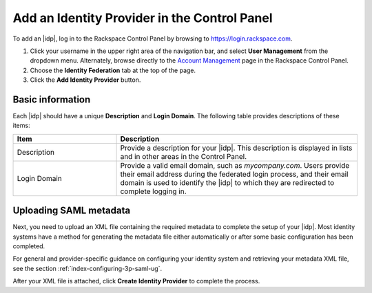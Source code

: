 .. _add-idp-cp-gs-ug:

=============================================
Add an Identity Provider in the Control Panel
=============================================

To add an |idp|, log in to the Rackspace Control Panel by browsing to
https://login.rackspace.com.

1. Click your username in the upper right area of the navigation bar, and
   select **User Management** from the dropdown menu. Alternately, browse
   directly to the `Account Management <https://account.rackspace.com/>`_ page
   in the Rackspace Control Panel.

2. Choose the **Identity Federation** tab at the top of the page.

3. Click the **Add Identity Provider** button.

Basic information
~~~~~~~~~~~~~~~~~

Each |idp| should have a unique **Description** and **Login Domain**.  The
following table provides descriptions of these items:

.. list-table::
   :widths: 30 70
   :header-rows: 1

   * - Item
     - Description
   * - Description
     - Provide a description for your |idp|. This description is displayed in
       lists and in other areas in the Control Panel.
   * - Login Domain
     - Provide a valid email domain, such as *mycompany.com*. Users provide
       their email address during the federated login process, and their email
       domain is used to identify the |idp| to which they are redirected to
       complete logging in.

Uploading SAML metadata
~~~~~~~~~~~~~~~~~~~~~~~

Next, you need to upload an XML file containing the required metadata to
complete the setup of your |idp|. Most identity systems have a method for
generating the metadata file either automatically or after some basic
configuration has been completed.

For general and provider-specific guidance on configuring your identity system
and retrieving your metadata XML file, see the section
:ref:`index-configuring-3p-saml-ug`.

After your XML file is attached, click **Create Identity Provider** to complete
the process.
